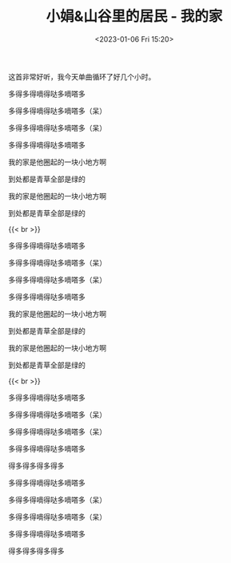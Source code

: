 #+TITLE: 小娟&山谷里的居民 - 我的家
#+DATE: <2023-01-06 Fri 15:20>
#+TAGS[]: 音乐

这首非常好听，我今天单曲循环了好几个小时。

多得多得嘀得哒多嘀嗒多

多得多得嘀得哒多嘀嗒多（呆）

多得多得嘀得哒多嘀嗒多（呆）

多得多得嘀得哒多嘀嗒多

我的家是他圈起的一块小地方啊

到处都是青草全部是绿的

我的家是他圈起的一块小地方啊

到处都是青草全部是绿的

{{< br >}}

多得多得嘀得哒多嘀嗒多

多得多得嘀得哒多嘀嗒多（呆）

多得多得嘀得哒多嘀嗒多（呆）

多得多得嘀得哒多嘀嗒多

我的家是他圈起的一块小地方啊

到处都是青草全部是绿的

我的家是他圈起的一块小地方啊

到处都是青草全部是绿的

{{< br >}}

多得多得嘀得哒多嘀嗒多

多得多得嘀得哒多嘀嗒多（呆）

多得多得嘀得哒多嘀嗒多（呆）

多得多得嘀得哒多嘀嗒多

得多得多得多得多

多得多得嘀得哒多嘀嗒多

多得多得嘀得哒多嘀嗒多（呆）

多得多得嘀得哒多嘀嗒多（呆）

多得多得嘀得哒多嘀嗒多

得多得多得多得多
